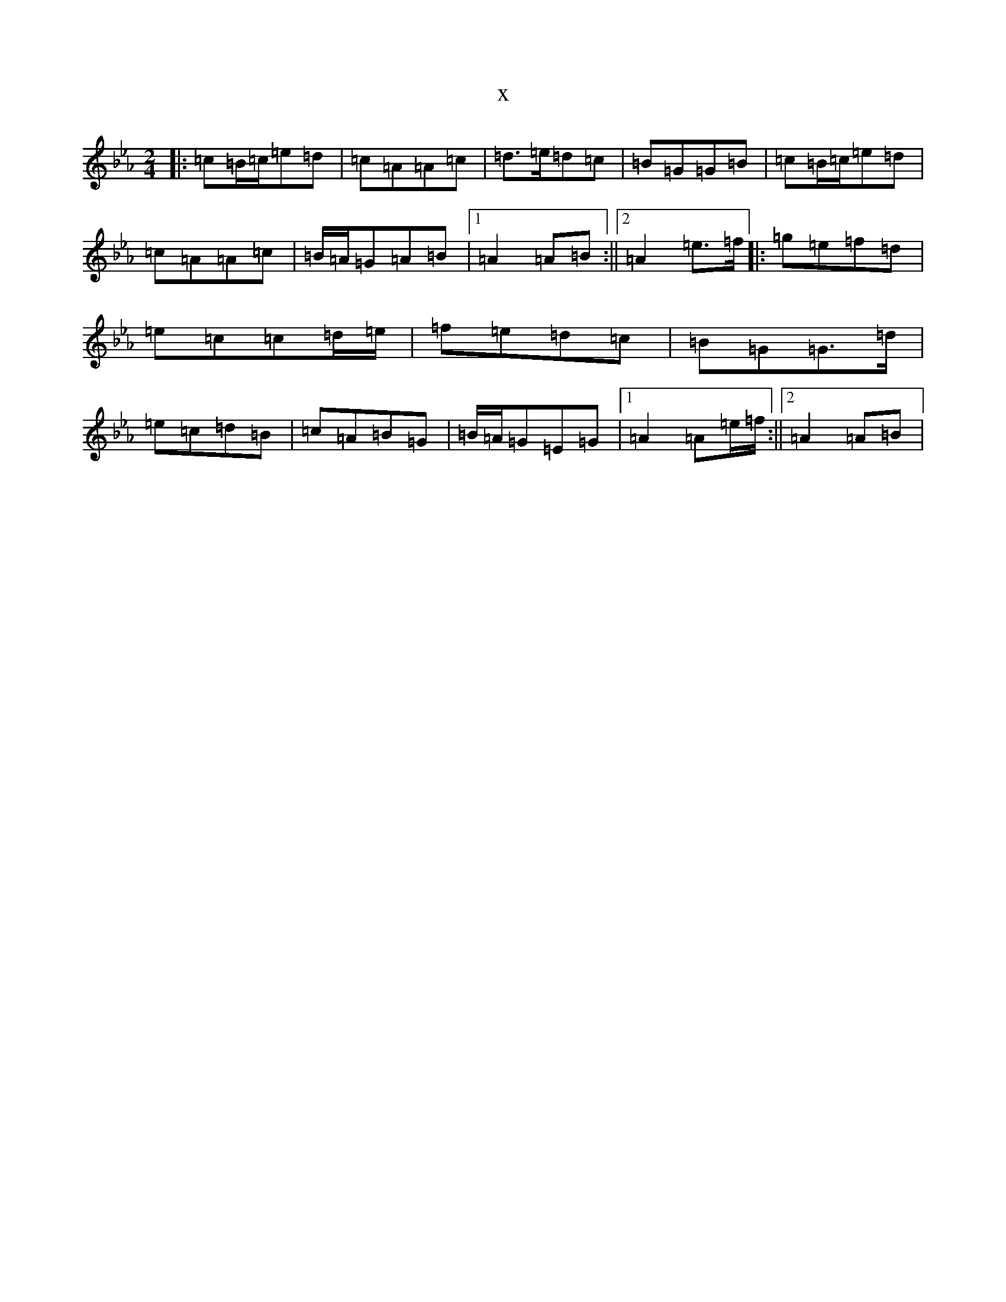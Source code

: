 X:11167
T:x
L:1/8
M:2/4
K: C minor
|:=c=B/2=c/2=e=d|=c=A=A=c|=d>=e=d=c|=B=G=G=B|=c=B/2=c/2=e=d|=c=A=A=c|=B/2=A/2=G=A=B|1=A2=A=B:||2=A2=e>=f|:=g=e=f=d|=e=c=c=d/2=e/2|=f=e=d=c|=B=G=G>=d|=e=c=d=B|=c=A=B=G|=B/2=A/2=G=E=G|1=A2=A=e/2=f/2:||2=A2=A=B|